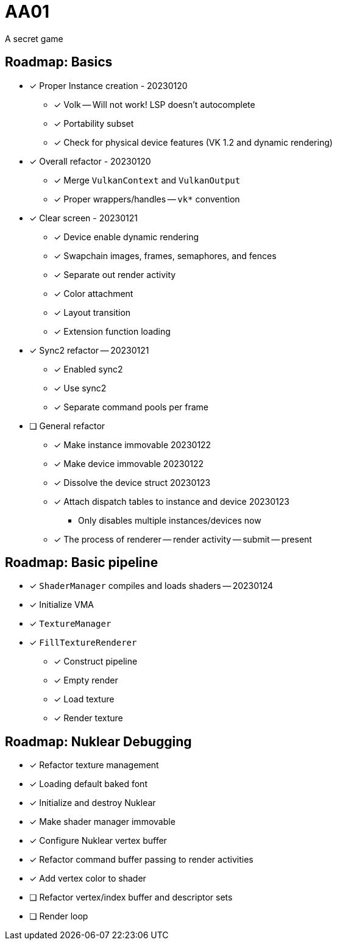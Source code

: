 = AA01

A secret game

== Roadmap: Basics

* [x] Proper Instance creation - 20230120
** [x] Volk -- Will not work! LSP doesn't autocomplete
** [x] Portability subset
** [x] Check for physical device features (VK 1.2 and dynamic rendering)
* [x] Overall refactor - 20230120
** [x] Merge `VulkanContext` and `VulkanOutput`
** [x] Proper wrappers/handles -- `vk*` convention
* [x] Clear screen - 20230121
** [x] Device enable dynamic rendering
** [x] Swapchain images, frames, semaphores, and fences
** [x] Separate out render activity
** [x] Color attachment
** [x] Layout transition
** [x] Extension function loading
* [x] Sync2 refactor -- 20230121
** [x] Enabled sync2
** [x] Use sync2
** [x] Separate command pools per frame
* [ ] General refactor
** [x] Make instance immovable 20230122
** [x] Make device immovable 20230122
** [x] Dissolve the device struct 20230123
** [x] Attach dispatch tables to instance and device 20230123
*** Only disables multiple instances/devices now
** [x] The process of renderer -- render activity -- submit -- present

== Roadmap: Basic pipeline

* [x] `ShaderManager` compiles and loads shaders -- 20230124
* [x] Initialize VMA
* [x] `TextureManager`
* [x] `FillTextureRenderer`
** [x] Construct pipeline
** [x] Empty render
** [x] Load texture
** [x] Render texture

== Roadmap: Nuklear Debugging

* [x] Refactor texture management
* [x] Loading default baked font
* [x] Initialize and destroy Nuklear
* [x] Make shader manager immovable
* [x] Configure Nuklear vertex buffer
* [x] Refactor command buffer passing to render activities
* [x] Add vertex color to shader
* [ ] Refactor vertex/index buffer and descriptor sets
* [ ] Render loop
